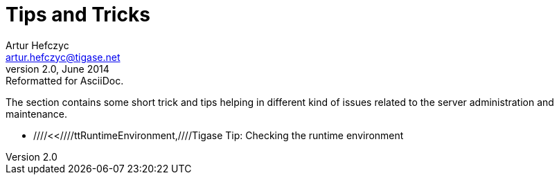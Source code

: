 Tips and Tricks
===============
Artur Hefczyc <artur.hefczyc@tigase.net>
v2.0, June 2014: Reformatted for AsciiDoc.
:toc:
:numbered:
:website: http://tigase.net
:Date: 2010-04-06 21:18

The section contains some short trick and tips helping in different kind of issues related to the server administration and maintenance.
  
- ////<<////ttRuntimeEnvironment,////Tigase Tip: Checking the runtime environment

